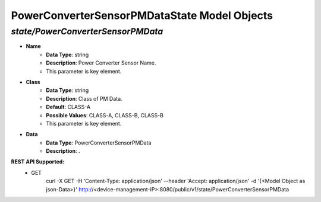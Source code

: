PowerConverterSensorPMDataState Model Objects
============================================

*state/PowerConverterSensorPMData*
------------------------------------

- **Name**
	- **Data Type**: string
	- **Description**: Power Converter Sensor Name.
	- This parameter is key element.
- **Class**
	- **Data Type**: string
	- **Description**: Class of PM Data.
	- **Default**: CLASS-A
	- **Possible Values**: CLASS-A, CLASS-B, CLASS-B
	- This parameter is key element.
- **Data**
	- **Data Type**: PowerConverterSensorPMData
	- **Description**: .


**REST API Supported:**
	- GET
		 curl -X GET -H 'Content-Type: application/json' --header 'Accept: application/json' -d '{<Model Object as json-Data>}' http://<device-management-IP>:8080/public/v1/state/PowerConverterSensorPMData


